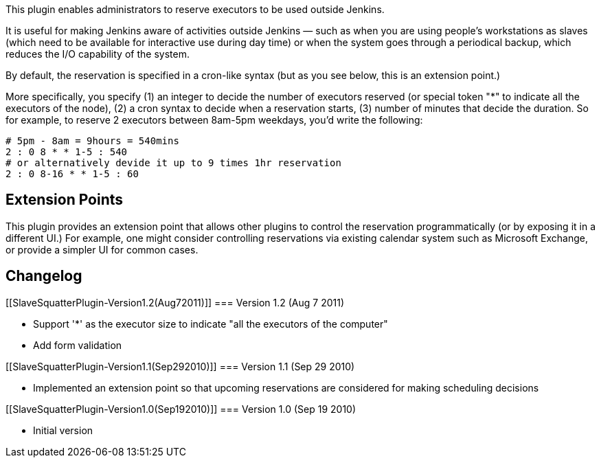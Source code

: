 This plugin enables administrators to reserve executors to be used
outside Jenkins.

It is useful for making Jenkins aware of activities outside Jenkins —
such as when you are using people's workstations as slaves (which need
to be available for interactive use during day time) or when the system
goes through a periodical backup, which reduces the I/O capability of
the system.

By default, the reservation is specified in a cron-like syntax (but as
you see below, this is an extension point.)

More specifically, you specify (1) an integer to decide the number of
executors reserved (or special token "*" to indicate all the executors
of the node), (2) a cron syntax to decide when a reservation starts, (3)
number of minutes that decide the duration. So for example, to reserve 2
executors between 8am-5pm weekdays, you'd write the following:

....
# 5pm - 8am = 9hours = 540mins
2 : 0 8 * * 1-5 : 540
# or alternatively devide it up to 9 times 1hr reservation
2 : 0 8-16 * * 1-5 : 60
....

[[SlaveSquatterPlugin-ExtensionPoints]]
== Extension Points

This plugin provides an extension point that allows other plugins to
control the reservation programmatically (or by exposing it in a
different UI.) For example, one might consider controlling reservations
via existing calendar system such as Microsoft Exchange, or provide a
simpler UI for common cases.

[[SlaveSquatterPlugin-Changelog]]
== Changelog

[[SlaveSquatterPlugin-Version1.2(Aug72011)]]
=== Version 1.2 (Aug 7 2011)

* Support '*' as the executor size to indicate "all the executors of the
computer"
* Add form validation

[[SlaveSquatterPlugin-Version1.1(Sep292010)]]
=== Version 1.1 (Sep 29 2010)

* Implemented an extension point so that upcoming reservations are
considered for making scheduling decisions

[[SlaveSquatterPlugin-Version1.0(Sep192010)]]
=== Version 1.0 (Sep 19 2010)

* Initial version
